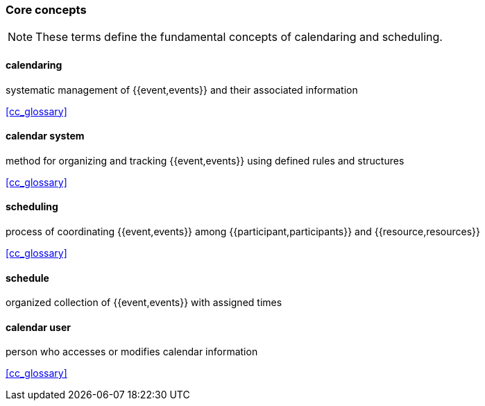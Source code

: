 === Core concepts

[NOTE]
These terms define the fundamental concepts of calendaring and scheduling.

==== calendaring
systematic management of {{event,events}} and their associated information

[.source]
<<cc_glossary>>

==== calendar system
method for organizing and tracking {{event,events}} using defined rules and structures

[.source]
<<cc_glossary>>

==== scheduling
process of coordinating {{event,events}} among {{participant,participants}} and {{resource,resources}}

[.source]
<<cc_glossary>>

==== schedule
organized collection of {{event,events}} with assigned times

==== calendar user
person who accesses or modifies calendar information

[.source]
<<cc_glossary>>
